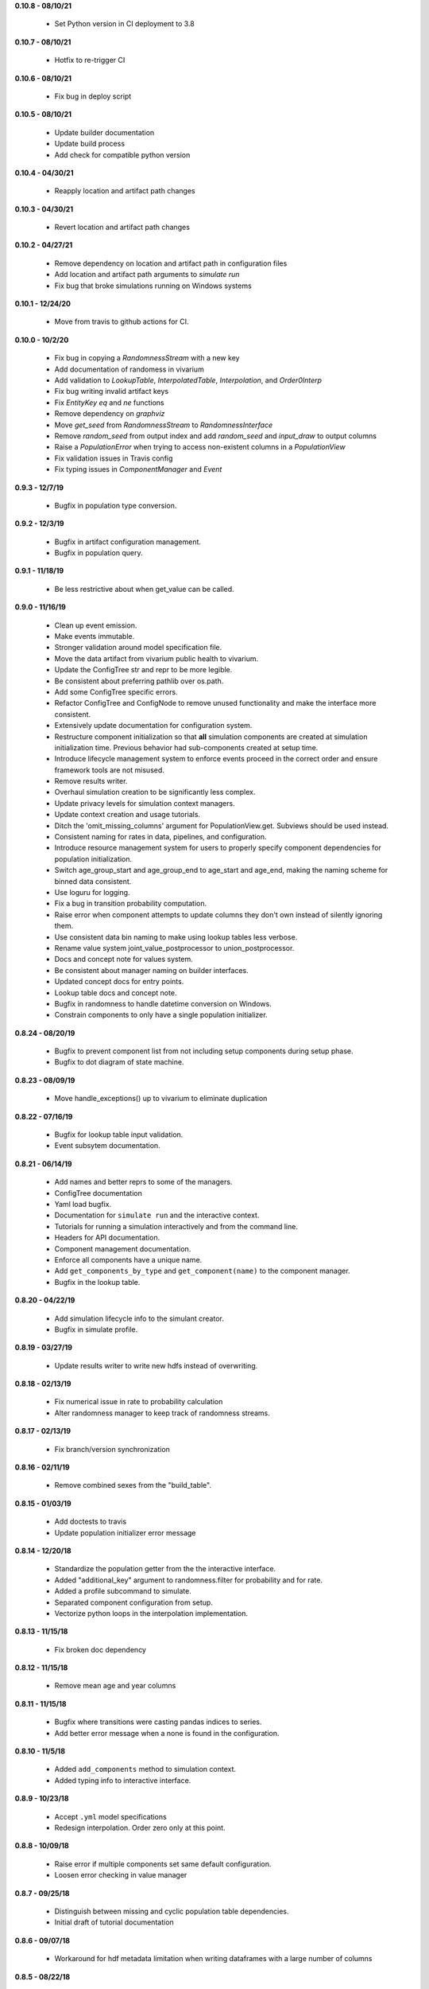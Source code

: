 **0.10.8 - 08/10/21**

 - Set Python version in CI deployment to 3.8

**0.10.7 - 08/10/21**

 - Hotfix to re-trigger CI

**0.10.6 - 08/10/21**

 - Fix bug in deploy script

**0.10.5 - 08/10/21**

 - Update builder documentation
 - Update build process
 - Add check for compatible python version

**0.10.4 - 04/30/21**

 - Reapply location and artifact path changes

**0.10.3 - 04/30/21**

 - Revert location and artifact path changes

**0.10.2 - 04/27/21**

 - Remove dependency on location and artifact path in configuration files
 - Add location and artifact path arguments to `simulate run`
 - Fix bug that broke simulations running on Windows systems

**0.10.1 - 12/24/20**

 - Move from travis to github actions for CI.

**0.10.0 - 10/2/20**

 - Fix bug in copying a `RandomnessStream` with a new key
 - Add documentation of randomess in vivarium
 - Add validation to `LookupTable`, `InterpolatedTable`, `Interpolation`, and
   `Order0Interp`
 - Fix bug writing invalid artifact keys
 - Fix `EntityKey` `eq` and `ne` functions
 - Remove dependency on `graphviz`
 - Move `get_seed` from `RandomnessStream` to `RandomnessInterface`
 - Remove `random_seed` from output index and add `random_seed` and
   `input_draw` to output columns
 - Raise a `PopulationError` when trying to access non-existent columns in a
   `PopulationView`
 - Fix validation issues in Travis config
 - Fix typing issues in `ComponentManager` and `Event`

**0.9.3 - 12/7/19**

 - Bugfix in population type conversion.

**0.9.2 - 12/3/19**

 - Bugfix in artifact configuration management.
 - Bugfix in population query.

**0.9.1 - 11/18/19**

 - Be less restrictive about when get_value can be called.

**0.9.0 - 11/16/19**

 - Clean up event emission.
 - Make events immutable.
 - Stronger validation around model specification file.
 - Move the data artifact from vivarium public health to vivarium.
 - Update the ConfigTree str and repr to be more legible.
 - Be consistent about preferring pathlib over os.path.
 - Add some ConfigTree specific errors.
 - Refactor ConfigTree and ConfigNode to remove unused functionality and
   make the interface more consistent.
 - Extensively update documentation for configuration system.
 - Restructure component initialization so that **all** simulation components
   are created at simulation initialization time. Previous behavior had
   sub-components created at setup time.
 - Introduce lifecycle management system to enforce events proceed in the
   correct order and ensure framework tools are not misused.
 - Remove results writer.
 - Overhaul simulation creation to be significantly less complex.
 - Update privacy levels for simulation context managers.
 - Update context creation and usage tutorials.
 - Ditch the 'omit_missing_columns' argument for PopulationView.get.  Subviews
   should be used instead.
 - Consistent naming for rates in data, pipelines, and configuration.
 - Introduce resource management system for users to properly specify
   component dependencies for population initialization.
 - Switch age_group_start and age_group_end to age_start and age_end, making
   the naming scheme for binned data consistent.
 - Use loguru for logging.
 - Fix a bug in transition probability computation.
 - Raise error when component attempts to update columns they don't own instead
   of silently ignoring them.
 - Use consistent data bin naming to make using lookup tables less verbose.
 - Rename value system joint_value_postprocessor to union_postprocessor.
 - Docs and concept note for values system.
 - Be consistent about manager naming on builder interfaces.
 - Updated concept docs for entry points.
 - Lookup table docs and concept note.
 - Bugfix in randomness to handle datetime conversion on Windows.
 - Constrain components to only have a single population initializer.

**0.8.24 - 08/20/19**

 - Bugfix to prevent component list from not including setup components during setup phase.
 - Bugfix to dot diagram of state machine.

**0.8.23 - 08/09/19**

 - Move handle_exceptions() up to vivarium to eliminate duplication

**0.8.22 - 07/16/19**

 - Bugfix for lookup table input validation.
 - Event subsytem documentation.

**0.8.21 - 06/14/19**

 - Add names and better reprs to some of the managers.
 - ConfigTree documentation
 - Yaml load bugfix.
 - Documentation for ``simulate run`` and the interactive context.
 - Tutorials for running a simulation interactively and from the command line.
 - Headers for API documentation.
 - Component management documentation.
 - Enforce all components have a unique name.
 - Add ``get_components_by_type`` and ``get_component(name)`` to
   the component manager.
 - Bugfix in the lookup table.

**0.8.20 - 04/22/19**

 - Add simulation lifecycle info to the simulant creator.
 - Bugfix in simulate profile.

**0.8.19 - 03/27/19**

 - Update results writer to write new hdfs instead of overwriting.

**0.8.18 - 02/13/19**

 - Fix numerical issue in rate to probability calculation
 - Alter randomness manager to keep track of randomness streams.

**0.8.17 - 02/13/19**

 - Fix branch/version synchronization

**0.8.16 - 02/11/19**

 - Remove combined sexes from the "build_table".

**0.8.15 - 01/03/19**

 - Add doctests to travis
 - Update population initializer error message

**0.8.14 - 12/20/18**

 - Standardize the population getter from the the interactive interface.
 - Added "additional_key" argument to randomness.filter for probability and for rate.
 - Added a profile subcommand to simulate.
 - Separated component configuration from setup.
 - Vectorize python loops in the interpolation implementation.

**0.8.13 - 11/15/18**

 - Fix broken doc dependency

**0.8.12 - 11/15/18**

 - Remove mean age and year columns

**0.8.11 - 11/15/18**

 - Bugfix where transitions were casting pandas indices to series.
 - Add better error message when a none is found in the configuration.

**0.8.10 - 11/5/18**

 - Added ``add_components`` method to simulation context.
 - Added typing info to interactive interface.

**0.8.9 - 10/23/18**

 - Accept ``.yml`` model specifications
 - Redesign interpolation. Order zero only at this point.

**0.8.8 - 10/09/18**

 - Raise error if multiple components set same default configuration.
 - Loosen error checking in value manager

**0.8.7 - 09/25/18**

 - Distinguish between missing and cyclic population table dependencies.
 - Initial draft of tutorial documentation

**0.8.6 - 09/07/18**

 - Workaround for hdf metadata limitation when writing dataframes with a large
   number of columns

**0.8.5 - 08/22/18**

 - Add integration with Zenodo to produce DOIs
 - Added default get_components implementation for component manager

**0.8.4 - 08/02/18**

 - Standardized a bunch of packaging stuff.

**0.8.2 - 07/24/18**

 - Added ``test`` command to verify and installation
 - Updated ``README`` with installation instructions.


**0.8.1 - 07/24/18**

 - Move to source layout.
 - Set tests to install first and then test installed package.
 - Renamed ``test_util`` to resolve naming collision during test.

**0.8.0 - 07/24/18**

 - Initial release
